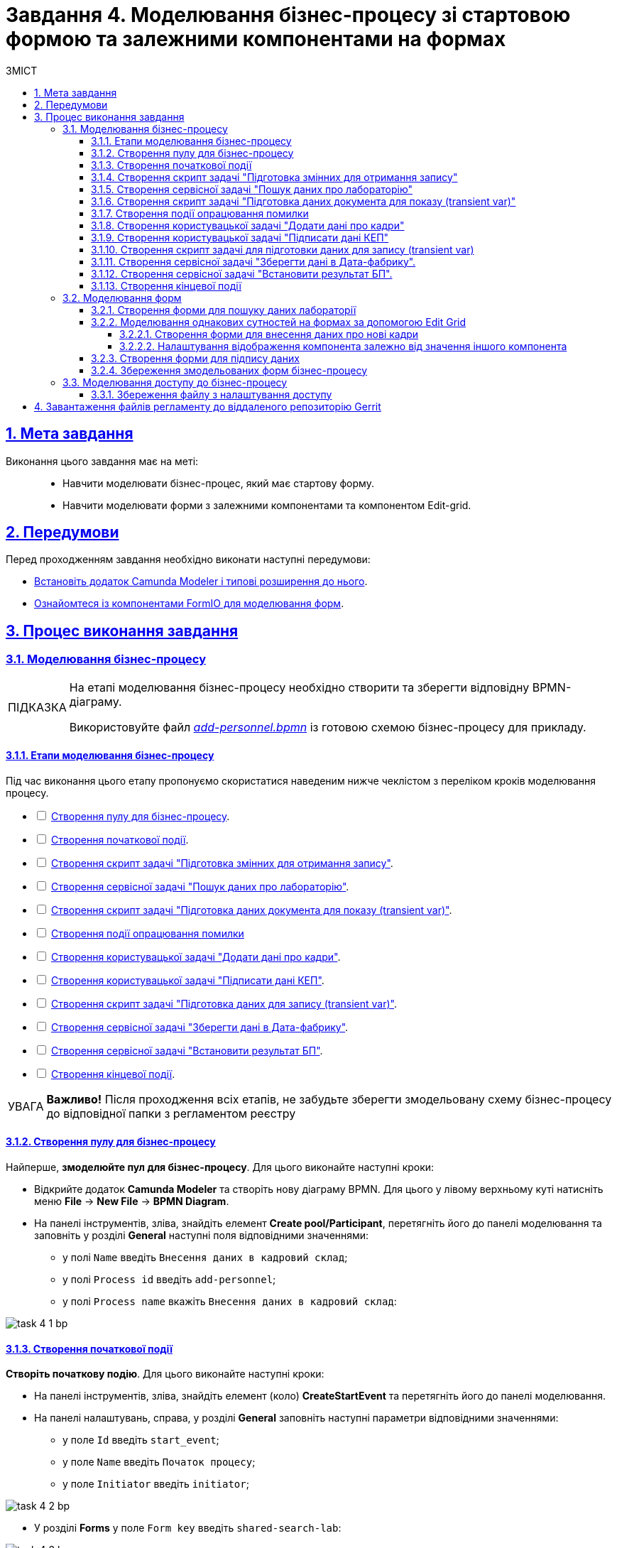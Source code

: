 :toc-title: ЗМІСТ
:toc: auto
:toclevels: 5
:experimental:
:important-caption:     ВАЖЛИВО
:note-caption:          ПРИМІТКА
:tip-caption:           ПІДКАЗКА
:warning-caption:       ПОПЕРЕДЖЕННЯ
:caution-caption:       УВАГА
:example-caption:           Приклад
:figure-caption:            Зображення
:table-caption:             Таблиця
:appendix-caption:          Додаток
:sectnums:
:sectnumlevels: 5
:sectanchors:
:sectlinks:
:partnums:

= Завдання 4. Моделювання бізнес-процесу зі стартовою формою та залежними компонентами на формах

== Мета завдання

Виконання цього завдання має на меті: ::

* Навчити моделювати бізнес-процес, який має стартову форму.
* Навчити моделювати форми з залежними компонентами та компонентом Edit-grid.

== Передумови

Перед проходженням завдання необхідно виконати наступні передумови:

* xref:bp-modeling/bp/element-templates/bp-element-templates-installation-configuration.adoc#business-process-modeler-extensions-installation[Встановіть додаток Camunda Modeler і типові розширення до нього].
* xref:registry-develop:bp-modeling/forms/bp-modeling-forms-general-description.adoc[Ознайомтеся із компонентами FormIO для моделювання форм].

== Процес виконання завдання

[#bp-modeling]
=== Моделювання бізнес-процесу

[TIP]
====
На етапі моделювання бізнес-процесу необхідно створити та зберегти відповідну BPMN-діаграму.

Використовуйте файл _link:{attachmentsdir}/study-project/task-4/bp-schema/add-personnel.bpmn[add-personnel.bpmn]_ із готовою схемою бізнес-процесу для прикладу.
====

==== Етапи моделювання бізнес-процесу

Під час виконання цього етапу пропонуємо скористатися наведеним нижче чеклістом з переліком кроків моделювання процесу.

[%interactive]
* [ ] xref:#create-pool-bp[Створення пулу для бізнес-процесу].
* [ ] xref:#create-start-event[Створення початкової події].
* [ ] xref:#create-script-task-changes-to-record[Створення скрипт задачі "Підготовка змінних для отримання запису"].
* [ ] xref:#create-service-task-search-result[Створення сервісної задачі "Пошук даних про лабораторію"].
* [ ] xref:#create-script-task-data-to-display[Створення скрипт задачі "Підготовка даних документа для показу (transient var)"].
* [ ] xref:#add-error-event[]
* [ ] xref:#create-user-task-add-staff-details[Створення користувацької задачі "Додати дані про кадри"].
* [ ] xref:#create-user-task-sign-data[Створення користувацької задачі "Підписати дані КЕП"].
* [ ] xref:#create-task-script-data-signing[Створення скрипт задачі "Підготовка даних для запису (transient var)"].
* [ ] xref:#create-service-task-save-data[Створення сервісної задачі "Зберегти дані в Дата-фабрику"].
* [ ] xref:#create-service-task-set-bp-result[Створення сервісної задачі "Встановити результат БП"].
* [ ] xref:#create-finish-event[Створення кінцевої події].

CAUTION: *Важливо!* Після проходження всіх етапів, не забудьте зберегти змодельовану схему бізнес-процесу до відповідної папки з регламентом реєстру

[#create-pool-bp]
==== Створення пулу для бізнес-процесу

Найперше, *змоделюйте пул для бізнес-процесу*. Для цього виконайте наступні кроки:

* Відкрийте додаток *Camunda Modeler* та створіть нову діаграму BPMN. Для цього у лівому верхньому куті натисніть меню *File* -> *New File* -> *BPMN Diagram*.

* На панелі інструментів, зліва, знайдіть елемент *Create pool/Participant*, перетягніть його до панелі моделювання та заповніть у розділі *General* наступні поля відповідними значеннями:

** у полі `Name` введіть `Внесення даних в кадровий склад`;
** у полі `Process id` введіть `add-personnel`;
** у полі `Process name` вкажіть `Внесення даних в кадровий склад`:

image:registry-develop:study-project/task-4/task-4-1-bp.png[]

[#create-start-event]
==== Створення початкової події

*Створіть початкову подію*. Для цього виконайте наступні кроки:

* На панелі інструментів, зліва, знайдіть елемент (коло) *CreateStartEvent* та перетягніть його до панелі моделювання.

* На панелі налаштувань, справа, у розділі *General* заповніть наступні параметри відповідними значеннями:
** у поле `Id` введіть `start_event`;
** у поле `Name` введіть `Початок процесу`;
** у поле `Initiator` введіть `initiator`;

image:registry-develop:study-project/task-4/task-4-2-bp.png[]

* У розділі *Forms* у поле `Form key` введіть `shared-search-lab`:

image:registry-develop:study-project/task-4/task-4-3-bp.png[]

[#create-script-task-changes-to-record]
==== Створення скрипт задачі "Підготовка змінних для отримання запису"

Заповніть наступні поля:

* `Id` - `extractLabIdFromFormActivity`;
* `Name` - `Підготовка зміних для отримання запису`;
* `Script Format` - `groovy`;
* `Script Type` - `InlineScript`;
* `Result Variable` - `laboratoryId`.

====

.`Script`
[%collapsible]
======
  submission('start_event').formData.prop('laboratory').prop('laboratoryId').value()
======
====

image:registry-develop:study-project/task-4/task-4-4-bp.png[]

[#create-service-task-search-result]
==== Створення сервісної задачі "Пошук даних про лабораторію"

Далі необхідно *створити сервісну задачу (Service Task) для пошуку даних про лабораторію*. Для цього виконайте наступні кроки:

Вкажіть тип задачі, натиснувши іконку ключа та обравши з меню пункт *Service Task*.

* Натисніть `Open Catalog`, оберіть шаблон *Read entity from data factory*  та натисніть `Apply` для підтвердження;
* Заповніть наступні поля:
** у поле `Id` введіть `searchLabInDataFactoryActivity`
** у полі `Name` має бути вказано `Пошук даних про лабораторію`;
** у полі `Resource` - laboratory;
** у полі `Resource id` - `$\{laboratoryId}`;
** у полі `X-Access-Token` - `${initiator().accessToken}`;
** у полі `Result Variable` - `labResponse`:

image:registry-develop:study-project/task-4/task-4-5-bp.png[]


[#create-script-task-data-to-display]
==== Створення скрипт задачі "Підготовка даних документа для показу (transient var)"

* Заповніть наступні поля:
** у поле `Id` введіть `extractAddPersonnelFormPrepopulationActivity`;
** у полі `Name` має бути вказано `Підготовка даних документа для показу (transient var)`;
** `Script Format` - `groovy`;
** `Script Type` - `InlineScript`;

====

.`Script`
[%collapsible]
======
    var name = labResponse.responseBody.prop('name').value()
    var edrpou = labResponse.responseBody.prop('edrpou').value()
    var cephData = ['edrpou':edrpou,'name':name]

    execution.removeVariable('payload')
    set_transient_variable('payload', S(cephData, 'application/json'))
======
====

image:registry-develop:study-project/task-4/task-4-6-bp.png[]

[#add-error-event]
==== Створення події опрацювання помилки

* Перетягніть *Intermediate/Boundary event* з панелі інструментів, та додайте його до *Сервісної задачі* *xref:#create-service-task-search-result[“Пошук даних про лабораторію”]*.
+
image:registry-develop:study-project/task-4/task-4-12-bp.png[]

* Натисніть на іконку "ключа" та вкажіть тип події `Error Boundary Event`.
+
image:registry-develop:study-project/task-4/task-4-13-bp.png[]

* Створіть *Gateway*, який буде виконувати роль контрольної точки для перенаправлення у разі виникнення помилки.
+
image:registry-develop:study-project/task-4/task-4-14-bp.png[]

* Додайте логіку опрацювання помилки за допомогою з’єднання події *Error Boundary Event* та XOR-шлюзу *Gateway*. У результаті, при виникненні помилки на етапі “Пошуку даних про лабораторію”, користувач автоматично повернеться у контрольну точку, з якої заново почнеться виконання процесу.
+
image:registry-develop:study-project/task-4/task-4-15-bp.png[]

[NOTE]
====
Компоненти моделювання `Doc`, `Дата Фабрика` і всі `пунктирні лінії` носять виключно інформаційний характер. Приклад їх створення відсутній в інструкції.
====

[#create-user-task-add-staff-details]
==== Створення користувацької задачі "Додати дані про кадри"

* Вкажіть тип задачі, натиснувши іконку ключа та обравши з меню пункт *User Task*.

* натисніть `Open Catalog`, оберіть шаблон *User Form* та натисніть `Apply` для підтвердження;
* заповніть наступні поля:
** `Id` - `addPersonnelFormActivity`;
** `Name` - `Додати дані про кадри`;
** `Form key` - `add-personnel-bp-add-personnel`;
** `Assignee` - `$\{initiator}`;
** `Form data pre-population` - `$\{payload}`:

image:registry-develop:study-project/task-4/task-4-7-bp.png[]

[#create-user-task-sign-data]
==== Створення користувацької задачі "Підписати дані КЕП"

* Вкажіть тип задачі, натиснувши іконку ключа та обравши з меню пункт *User Task*.

* натисніть `Open Catalog`, оберіть шаблон *Officer Sign Task* та натисніть `Apply` для підтвердження;
* заповніть наступні поля:
** `Id` - `signPersonnelFormActivity`;
** `Name` - `Підписати дані КЕП`;
** `Form key` - `add-personnel-bp-sign-personnel`;
** `Assignee` - `$\{initiator}`;
** `Form data pre-population` - `${submission('addPersonnelFormActivity').formData}`:

image:registry-develop:study-project/task-4/task-4-8-bp.png[]

[#create-task-script-data-signing]
==== Створення скрипт задачі для підготовки даних для запису (transient var)

Заповніть наступні поля:

* `Id` - `convertSignFormDataToDataFactoryFormatActivity`;
* `Name` - `Підготовка даних для запису (transient var)`;
* `Script Format` - `groovy`;
* `Script Type` - `InlineScript`;

====

.`Script`
[%collapsible]
======
        def personnelGrid = submission('signPersonnelFormActivity').formData.prop('personnelGrid').elements()

        for (var personnel : personnelGrid) {

        personnel.prop("laboratoryId", laboratoryId)

        personnel.prop("staffStatusId", personnel.prop("staffStatus").prop("staffStatusId").value())

        personnel.deleteProp("staffStatus")

        if (personnel.hasProp('hygienistCertificateFile') && !personnel.prop('hygienistCertificateFile').elements().isEmpty()) {
        def hygienistCertificateFile = personnel.prop('hygienistCertificateFile').elements().first()
        } else {
        personnel.prop('hygienistCertificateFile', null as String)
        }

        if (personnel.hasProp('ordersFile') && !personnel.prop('ordersFile').elements().isEmpty()) {
        def ordersFile = personnel.prop('ordersFile').elements().first()
        personnel.prop('ordersFile', ordersFile)
        } else {
          personnel.prop('ordersFile', null as String)
        }

        if (personnel.hasProp('hireStaffFile') && !personnel.prop('hireStaffFile').elements().isEmpty()) {
        def hireStaffFile = personnel.prop('hireStaffFile').elements().first()
        } else {
        personnel.prop('hireStaffFile', null as String)
        }

        }

        execution.removeVariable('dataPayload')
        set_transient_variable('dataPayload', S(personnelGrid.toString()))
======
====

image:registry-develop:study-project/task-4/task-4-9-bp.png[]

[#create-service-task-save-data]
==== Створення сервісної задачі "Зберегти дані в Дата-фабрику".

* Створіть нову сервісну задачу "Зберегти дані в Дата-фабрику", натиснувши іконку ключа та обравши з меню пункт *Service Task*.
* Натисніть `Open Catalog`, оберіть шаблон *Batch creation of entities in data factory* та натисніть `Apply` для підтвердження;
* Заповніть поля:
** `Id` - `createStaffInDataFactoryActivity`;
** `Name` - `Зберегти дані в Дата фабрику`;
** `Resource` - `staff`;
** `Payload` - `$\{dataPayload}`;
** `X-Access-Token` - `${completer('signPersonnelFormActivity').accessToken}`;
** `X-Digital-Signature source` - `${sign_submission('signPersonnelFormActivity').signatureDocumentId}`;
** `Result Variable` - `response`:

image:registry-develop:study-project/task-4/task-4-10-bp.png[]

[#create-service-task-set-bp-result]
==== Створення сервісної задачі "Встановити результат БП".

* Створіть нову сервісну задачу "Встановити результат БП", натиснувши іконку ключа та обравши з меню пункт *Service Task*.
* Натисніть `Open Catalog`, оберіть шаблон *Define business process status* та натисніть `Apply` для підтвердження;
* Заповніть поля:
** `Id` - `defineBusinessProcessStatusActivity`;
** `Name` - `Результат виконання "Дані про кадровий склад внесені"`;
** `Status` - `Дані про кадровий склад внесені`:

image:registry-develop:study-project/task-4/task-4-11-bp.png[]

[#create-finish-event]
==== Створення кінцевої події

Заповніть кінцеву подію:

`Name` - `Дані внесені`.


[#forms-modeling]
=== Моделювання форм

[TIP]
====
На етапі моделювання форм необхідно створити та прив'язати JSON-форми до попередньо змодельованих задач в рамках бізнес-процесу.

Форми прив'язуються до бізнес-процесів за службовою назвою.

Використовуйте файли _link:{attachmentsdir}/study-project/task-4/bp-forms/add-personnel-bp-add-personnel.json[add-personnel-bp-add-personnel.json]_, _link:{attachmentsdir}/study-project/task-4/bp-forms/add-personnel-bp-sign-personnel.json[add-personnel-bp-sign-personnel.json]_ та _link:{attachmentsdir}/study-project/task-4/bp-forms/shared-search-lab.json[shared-search-lab.json]_ зі змодельованими формами для прикладу.
====

====  Створення форми для пошуку даних лабораторії

[WARNING]
====
Рекомендуємо виконувати усі налаштування, використовуючи браузер link:https://www.google.com/intl/uk_ua/chrome/[Google Chrome] для стабільної роботи усіх сервісів.
====


Найперше, необхідно *створити форму для внесення даних* користувачем. Для цього виконайте наступні кроки:

. Увійдіть до застосунку *Кабінет адміністратора регламентів*.
+
image::registry-develop:bp-modeling/forms/admin-portal-form-modeling-step-1.png[]

. За замовчуванням після авторизації відбувається перехід до майстер-версії регламенту, де відображаються форми, які вже розгорнуть у регламенті, наразі він буде пустим.
В майстер-версії наявні форми доступні лише для перегляду без можливості їх редагування.
Щоб мати можливість створювати та редагувати форми необхідно створити новий запит (версію кандидат на зміни).
+
image:registry-develop:study-project/task-1/task-1-16-forms.png[]

. У полі `Назва версії` вкажіть, наприклад, _"завдання-4"_, а в полі `Опис зміни` _“Створення форм для Завдання 4”_. Після зазначення назви та опису натисніть `Створити`.
+
image:registry-develop:study-project/task-4/task-4-32-forms.png[]
+
Після створення буде автоматично виконано перехід до версії-кандидата у редакторі, де вже можливо буде створювати та редагувати форми.



. Перейдіть до розділу `UI-форми`. Щоб створити нову форму для бізнес-процесу, натисніть кнопку `Створити нову форму`.
+
image:registry-develop:study-project/task-1/task-1-18-forms.png[]

. У вікні, що відкрилося, заповніть поля:
+
--
* У вікні, що відкрилося, вкажіть назву відповідної користувацької задачі -- xref:#create-start-event[`Пошук даних про лабораторію`] в полі `Бізнес-назва форми`.
* Заповніть поле `Службова назва форми` значенням `shared-search-lab`.
--
+
image:registry-develop:study-project/task-4/task-4-35-forms.png[]

. Перейдіть на вкладку `Конструктор`.
+
[NOTE]
====
Рекомендовано використовувати компоненти із розділу “Оновлені”.
====

. З панелі зліва перетягніть компонент *Text Field* до панелі моделювання та виконайте наступні налаштування.
+
image:registry-develop:study-project/task-4/task-4-36-forms.png[]

* на вкладці `Display` заповніть поле `Label` значенням `ЄДРПОУ`:
+
image:registry-develop:study-project/task-4/task-4-37-forms.png[]

* на вкладці `API` заповніть поле `Property Name` значенням `edrpou`:
+
image:registry-develop:study-project/task-4/task-4-38-forms.png[]
+
[CAUTION]
====
Поле `Property Name` в обов'язковому порядку заповнюється лише латиницею. Значення за замовчуванням ідентичне до значення `Label`, в нашому прикладі вказане значення `ЄДРПОУ` кирилицею, тобто його необхідно змінити.
====

* на вкладці `Validation` встановіть прапорець у полі `Required`, щоб поле було обов'язковим до заповнення. Натисніть кнопку `Save` для збереження змін.
+
image:registry-develop:study-project/task-4/task-4-39-forms.png[]

. З панелі зліва перетягніть компонент `Select` до панелі моделювання та виконайте наступні налаштування:

* на вкладці `Display` заповніть поле `Label` значенням `Назва лабораторії`:
+
image:registry-develop:study-project/task-4/task-4-40-forms.png[]

* на вкладці `Data` в полі `Data Source Type` оберіть значення `URL`.

** поле `Data Source URL` заповніть значенням:
+
----
/officer/api/data-factory/laboratory-start-with-edrpou-contains-name
----
+
Це посилання на ендпоінт попередньо створеного search condition *“laboratory_start_with_edrpou_contains_name”*.

** встановіть прапорець (checkbox) для поля `Lazy Load Data`, щоб допустимі значення для поточного select оновлювалися кожного разу, коли до нього відбувається звернення.
+
image:registry-develop:study-project/task-4/task-4-41-forms.png[]

** поле `Value Property` заповніть значенням `laboratoryId`;
** поле `Filter Query` заповніть значенням `edrpou={{data.edrpou}}`;
** поле `Limit`  заповніть значенням `100`. Це дозволяє обмежити пошук лише першими 100 знайденими запитами. При правильному використанні такі обмеження допоможуть знизити навантаження на системи реєстру;
** поле `Item Template` заповніть значенням `<span>{{ item.name }}</span>`;
+
[NOTE]
====
Значення `{{ item.name }}` містить:

-	`item` – поточний об'єкт зі списку знайдених лабораторій;
-	`name` – поле цього об'єкта.

У цьому полі вказується, що буде показано у самому select-запиті. Тобто ендпоінт `/officer/api/data-factory/laboratory-start-with-edrpou-contains-name`
поверне масив знайдених `item` об'єктів такого виду:

[source, json]
----
{
    "laboratoryId": "466ad903-7bd0-4078-9f80-972ed66780a8",
    "edrpou": "12345678",
    "name": "Lab Name"
}
----

Щоб показувати у випадному списку select-запита назви лабораторій, треба звернутися до поля `name` → `(<span>{{ item.name }}</span>)`.

Якщо треба показувати у випадному списку, наприклад, `edrpou` кожної знайденої лабораторії, то за аналогією потрібно вказати `{{ item.edrpou }}`.

====

** у полі `Refresh Options On` оберіть значення `ЄДРПОУ`. Цей select-запит автоматично стане залежним від попереднього поля `ЄДРПОУ` і буде скидати обране перед цим значення при зміні значення вказаному у полі `ЄДРПОУ`;
+
[TIP]
====
Детальну інформацію про функцію `Refresh Options On` можна переглянути за посиланням:

* xref:registry-develop:bp-modeling/forms/components/select/select-refresh-options.adoc[]
====

* на вкладці `Validation` встановіть прапорець у полі `Required`, щоб поле було обов'язковим до заповнення.
+
image:registry-develop:study-project/task-4/task-4-43-forms.png[]

* на вкладці `API` заповніть поле `Property Name` значенням `laboratory`. Натисніть кнопку `Save` для збереження змін.
+
image:registry-develop:study-project/task-4/task-4-44-forms.png[]

[#form-edit-grid]
==== Моделювання однакових сутностей на формах за допомогою Edit Grid

===== Створення форми для внесення даних про нові кадри

. Перейдіть до розділу `UI-форми`. Щоб створити нову форму для бізнес-процесу, натисніть кнопку `Створити нову форму`.
+
image:registry-develop:study-project/task-1/task-1-18-forms.png[]

. У вікні, що відкрилося, заповніть поля:
+
--
* У вікні, що відкрилося, вкажіть назву відповідної користувацької задачі -- xref:#create-user-task-add-staff-details[`Додати дані про кадри`] в полі `Бізнес-назва форми`.
* Заповніть поле `Службова назва форми` значенням `add-personnel-bp-add-personnel`.
--
+
image:registry-develop:study-project/task-4/task-4-33-forms.png[]

. Перейдіть на вкладку `Конструктор`.
+
[NOTE]
====
Рекомендовано використовувати компоненти із розділу “Оновлені”.
====

За допомогою *Edit Grid* на формі можливо додавати та редагувати однотипні дані.

* З панелі зліва перетягніть компонент *Edit Grid* до панелі моделювання та виконайте наступні налаштування:
** на вкладці *Display* заповніть поле `Label` значенням `Додати інформацію про кадри`:
+
image:registry-develop:study-project/task-4/task-4-12-forms.png[]

** на вкладці *Templates* заповніть поля:
*** `Add another text` - `Додати`;
*** `Save Row Text` - `Внести запис`;
*** `Remove Row Text` - `Видалити запис`:
+
image:registry-develop:study-project/task-4/task-4-13-forms.png[]

** на вкладці *API* заповніть поле `Property Name` значенням `personnelGrid`;
** натисніть кнопку `Save` для збереження змін:
+
image:registry-develop:study-project/task-4/task-4-14-forms.png[]

* Наповніть Edit Grid компонентами: з панелі зліва перетягніть компонент *Textfield* в поле компонента *Edit Grid* та виконайте наступні налаштування:
** на вкладці *Display* заповніть поле `Label` значенням `Прізвище, ім'я, по батькові`:
+
image:registry-develop:study-project/task-4/task-4-15-forms.png[]

** на вкладці *API* заповніть поле `Property Name` значенням `fullName`;
** натисніть кнопку `Save` для збереження змін:
+
image:registry-develop:study-project/task-4/task-4-16-forms.png[]

* З панелі зліва перетягніть компонент *Checkbox* в поле компонента *Edit Grid* та виконайте наступні налаштування:
** на вкладці *Display* заповніть поле `Label` значенням `Лікар з гігієни праці`:
+
image:registry-develop:study-project/task-4/task-4-17-forms.png[]

** на вкладці *API* заповніть поле `Property Name` значенням `hygienistFlag`;
** натисніть кнопку `Save` для збереження змін:
+
image:registry-develop:study-project/task-4/task-4-18-forms.png[]

===== Налаштування відображення компонента залежно від значення іншого компонента

* З панелі зліва перетягніть компонент *Date/Time* в поле компонента *Edit Grid* та виконайте наступні налаштування для отримання інформації з довідника:
** на вкладці *Display* заповніть поле `Label` значенням `Дата проходження спеціалізації` та поле Format значенням `yyyy-MM-dd:`:
+
image:registry-develop:study-project/task-4/task-4-45-forms.png[]

** на вкладці `Time` зніміть прапорець `Enable Time Input`, в контексті поточного завдання точний час нам не потрібен:
+
image:registry-develop:study-project/task-4/task-4-46-forms.png[]

** на вкладці *API* заповніть поле `Property Name` значенням `specializationDate`:
+
image:registry-develop:study-project/task-4/task-4-47-forms.png[]

** на вкладці *Conditional* заповніть поля:

*** `This component should Display:` -- `True`;
*** `When the form component:` -- `Лікар з гігієни  праці (personnel.Grid.hygienistFlag)`;
*** `Has the value:` -- `true`.

* Це означає, що компонент буде показано тільки при значенні компонента `Лікар з гігієни  праці (personnel.Grid.hygienistFlag)` -- `true`:
+
image:registry-develop:study-project/task-4/task-4-48-forms.png[]

** натисніть кнопку `Save` для збереження змін.

** Аналогічно до попереднього пункту перетягніть та налаштуйте компоненти на формі:

*** Компонент - *Radio*:
**** на вкладці *Display* заповніть поле `Label` значенням `Трудові відносини`;
**** на вкладці *Data* - *Values* заповніть поле `Label` значенням `Основне місце роботи`, а поле `Value` - `true`;
**** на вкладці *Data* - *Values* заповніть поле `Label` значенням `Сумісництво`, а поле `Value` - `false`;
**** на вкладці *API* заповніть поле `Property Name` значенням `fullTimeFlag`;
*** Компонент - *Number*:
**** на вкладці *Display* заповніть поле `Label` значенням `Ставка`;
**** на вкладці *Validation* заповніть поле `Minimum value` значенням `1`;
**** на вкладці *API* заповніть поле `Property Name` значенням `salary`;
*** Компонент - *Day*:
**** на вкладці *Display* заповніть поле `Label` значенням `Дата зміни статусу`;
**** на вкладці *API* заповніть поле `Property Name` значенням `dismissalDate`.

З панелі зліва перетягніть компонент *Select* в поле компонента Edit Grid та налаштуйте компонент для отримання інформації з довідника:

* на вкладці *Display* заповніть поле `Label` значенням ` Статус співробітника`;

* на вкладці *Data* заповніть поля:

** `Data Source Type` - `URL`;
** `Data Source URL` - `/officer/api/data-factory/staff-contains-name`, де
*** `/officer` - вказує, що до довідника буде запит з кабінету посадової особи,
*** `/api/data-factory/` - вказує шлях до дата-фабрики
*** `staff-contains-name` - назва search condition для отримання даних з довідника областей, який був змодельований та доданий у репозиторій;
** `Value Property` - `staffStatusId`;
** `Item Template` - `<span>{{ item.name }}</span>`,  де `name` - назва параметра, що повертає search condition та буде показаний на формі:
+
image:registry-develop:study-project/task-4/task-4-22-forms.png[]
+
image:registry-develop:study-project/task-4/task-4-23-forms.png[]

* на вкладці *API* заповніть поле `Property Name` значенням `staffStatus`;

* натисніть кнопку `Save` для збереження змін.

З панелі зліва перетягніть компонент *Checkbox* в поле компонента Edit Grid та налаштуте компонент:

* на вкладці *Display* заповніть поле `Label` значенням `Строковий трудовий договір`;
* на вкладці *API* заповніть поле `Property Name` значенням `fixedTermContractFlag`;
* натисніть кнопку `Save` для збереження змін:
+
image:registry-develop:study-project/task-4/task-4-24-forms.png[]
+
image:registry-develop:study-project/task-4/task-4-25-forms.png[]

З панелі зліва перетягніть компонент *Day* в поле компонента *Edit Grid* та виконайте наступні налаштування:
** на вкладці *Display* заповніть поле `Label` значенням `Дата закінчення строкового договору`:

image:registry-develop:study-project/task-4/task-4-26-forms.png[]

** на вкладці *API* заповніть поле `Property Name` значенням `contractEndDate`:
+
image:registry-develop:study-project/task-4/task-4-27-forms.png[]

** на вкладці *Conditional* заповніть поля:

*** `This component should Display:` - `True`;
*** `When the form component:` - `Строковий трудовий договір (personnelGrid.fixedTermContractFlag)`;
*** `Has the value:` - `true`.

* Це означає, що компонент буде показаний лише при значенні компонента `Строковий трудовий договір (personnelGrid.fixedTermContractFlag)` - `true`.
** натисніть кнопку `Save` для збереження змін:
+
image:registry-develop:study-project/task-4/task-4-28-forms.png[]

* З панелі зліва перетягніть компоненти *Textfield* *ПОЗА* межами компонента *Edit Grid* та виконайте наступні налаштування:
** Компонент 1 - Textfield:
*** на вкладці *Display* заповніть:
**** поле `Label` значенням `Повна назва лабораторії або ПІБ ФОП`;
**** чекбокс `Disabled` - `true`
*** на вкладці *API* заповніть поле `Property Name` значенням `name`;
** Компонент 2 - Textfield:
*** на вкладці *Display* заповніть:
**** поле `Label` значенням `Код ЄДРПОУ або РНОКПП`;
**** чекбокс `Disabled` - `true`
*** на вкладці *API* заповніть поле `Property Name` значенням `edrpou`;
** Ці поля будуть заповнені даними з бізнес-процесу.

* Збережіть форму, натиснувши кнопку `Створити форму` у правому верхньому куті:
+
image:registry-develop:study-project/task-4/task-4-29-forms.png[]
+
[NOTE]
====
Щоб обрати поля, які  необхідно показувати у вигляді стовпчиків на компоненті `Edit Grid`, у кожного поля в налаштуваннях на вкладці `Display` внизу екрану розміщено прапорець (checkbox) `Table View`, встановивши його, поле показано в окремому стовпчику, якщо вимкнено -- ні.

image:registry-develop:study-project/task-4/task-4-50-forms.png[]

image:registry-develop:study-project/task-4/task-4-49-forms.png[]
====


[#form-data-signing]
==== Створення форми для підпису даних

Після завершення попереднього кроку та створення форми для внесення даних, *створіть* ще одну *форму для підпису даних*.

Для цього *скопіюйте* попередньо змодельовану форму, натиснувши **іконку копіювання** -- це дозволить створити форму із готового шаблону.


image:registry-develop:study-project/task-4/task-4-34-forms.png[]

*Налаштуйте параметри форми*:

* введіть назву користувацької задачі `Підписати відомості про кадровий склад` в полі `Бізнес-назва форми`;
* заповніть поле `Службова назва форми` значенням `add-personnel-bp-sign-personnel`;

* В усіх компонентах:

** на вкладці *Display* встановіть прапорець для параметра *Disabled*;
** Натисніть кнопку `Save` для збереження змін.

==== Збереження змодельованих форм бізнес-процесу

* Збережіть форму, натиснувши кнопку `Створити форму` у правому верхньому куті.

* Завантажте форми, натиснувши *іконку завантаження*, та помістіть їх до регламентної папки *_forms_* проєкту в локальному Gerrit-репозиторії.
image:registry-develop:study-project/task-4/task-4-31-forms.png[]

[#bp-access]
=== Моделювання доступу до бізнес-процесу

[TIP]
====
На цьому етапі необхідно надати доступ до бізнес-процесу в Кабінеті посадової особи для стандартної ролі `officer`  .

Параметри доступу налаштовуються у конфігураційному файлі, що має назву _link:{attachmentsdir}/study-project/task-3/bp-access/officer.yml[officer.yml]_ із директорії _bp-auth_.
====

Відредагуйте файл  _bp-auth/officer.yml_ додавши наступні параметри:

.Приклад. Налаштування доступу до бізнес-процесу в Кабінеті посадової особи
[source,yaml]
----
authorization:
  realm: 'officer'
  process_definitions:
    - process_definition_id: 'add-lab-test'
      process_name: 'Створення лабораторії'
      process_description: 'Регламент для створення лабораторій'
      roles:
        - officer
    - process_definition_id: 'add-lab'
      process_name: 'Створення лабораторії'
      process_description: 'Регламент для створення лабораторій'
      roles:
        - officer
    - process_definition_id: 'add-personnel'
      process_name: 'Внесення даних в кадровий склад'
      process_description: 'Внесення даних в кадровий склад'
      roles:
        - officer
----

==== Збереження файлу з налаштування доступу

Збережіть файл _officer.yml_ до регламентної папки *_bp-auth_* проєкту в локальному Gerrit-репозиторії.

== Завантаження файлів регламенту до віддаленого репозиторію Gerrit

Для успішного розгортання бізнес-процесу, форм, а також застосування правильних налаштувань доступу до бізнес-процесу у цільовому середовищі, адміністратор регламенту має завантажити збережені локально файли регламенту реєстру до віддаленого сховища коду Gerrit.

Для цього виконайте кроки з інструкції xref:registry-develop:registry-admin/regulations-deploy/registry-admin-deploy-regulation.adoc[].
